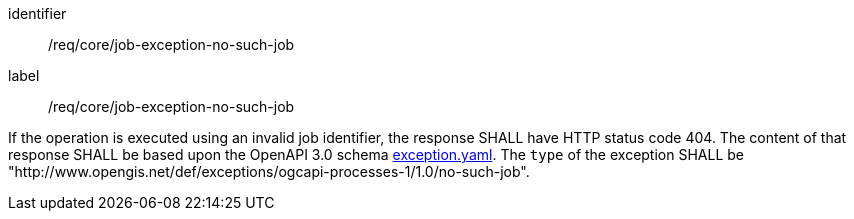 [[req_core_job-exception-no-such-job]]
[requirement]
====
[%metadata]
identifier:: /req/core/job-exception-no-such-job
label:: /req/core/job-exception-no-such-job

If the operation is executed using an invalid job identifier, the response SHALL have HTTP status code 404.
The content of that response SHALL be based upon the OpenAPI
3.0 schema https://raw.githubusercontent.com/opengeospatial/ogcapi-processes/master/openapi/schemas/common-core/exception.yaml[exception.yaml].
The `type` of the exception SHALL be "http://www.opengis.net/def/exceptions/ogcapi-processes-1/1.0/no-such-job".
====
